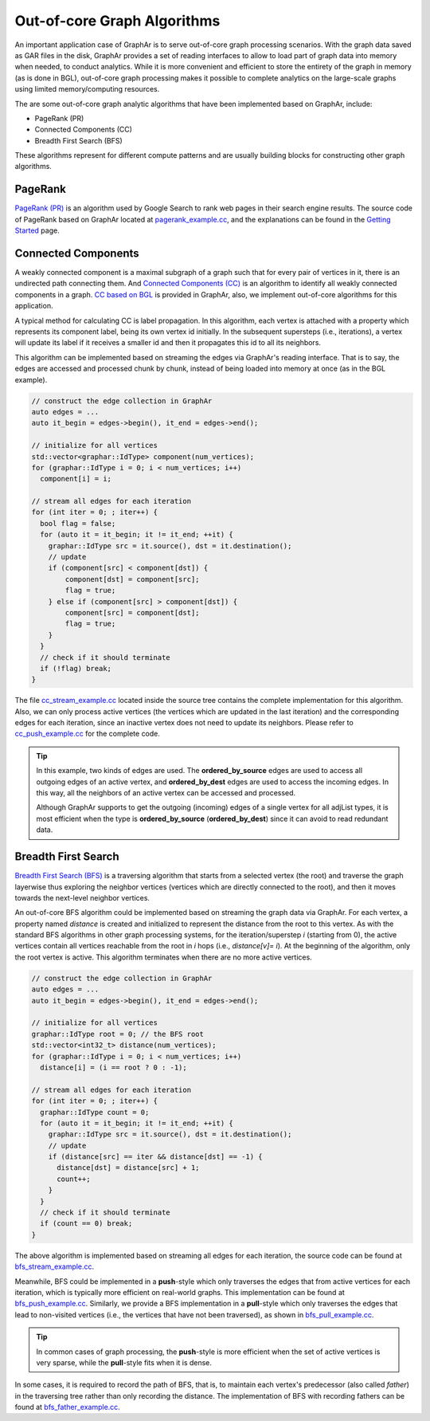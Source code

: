 Out-of-core Graph Algorithms
============================

An important application case of GraphAr is to serve out-of-core graph processing scenarios. With the graph data saved as GAR files in the disk, GraphAr provides a set of reading interfaces to allow to load part of graph data into memory when needed, to conduct analytics. While it is more convenient and efficient to store the entirety of the graph in memory (as is done in BGL), out-of-core graph processing makes it possible to complete analytics on the large-scale graphs using limited memory/computing resources.

The are some out-of-core graph analytic algorithms that have been implemented based on GraphAr, include:

- PageRank (PR)
- Connected Components (CC)
- Breadth First Search (BFS)

These algorithms represent for different compute patterns and are usually building blocks for constructing other graph algorithms.

PageRank
------------------------

`PageRank (PR) <https://en.wikipedia.org/wiki/PageRank>`_ is an algorithm used by Google Search to rank web pages in their search engine results. The source code of PageRank based on GraphAr located at `pagerank_example.cc`_, and the explanations can be found in the `Getting Started <../user-guide/getting-started.html#a-pagerank-example>`_ page.

Connected Components
------------------------

A weakly connected component is a maximal subgraph of a graph such that for every pair of vertices in it, there is an undirected path connecting them. And `Connected Components (CC) <https://en.wikipedia.org/wiki/Connected_component>`_ is an algorithm to identify all weakly connected components in a graph. `CC based on BGL <bgl.html>`_ is provided in GraphAr, also, we implement out-of-core algorithms for this application.

A typical method for calculating CC is label propagation. In this algorithm, each vertex is attached with a property which represents its component label, being its own vertex id initially. In the subsequent supersteps (i.e., iterations), a vertex will update its label if it receives a smaller id and then it propagates this id to all its neighbors.

This algorithm can be implemented based on streaming the edges via GraphAr's reading interface. That is to say, the edges are accessed and processed chunk by chunk, instead of being loaded into memory at once (as in the BGL example).

.. code:: C++

  // construct the edge collection in GraphAr
  auto edges = ...
  auto it_begin = edges->begin(), it_end = edges->end();

  // initialize for all vertices
  std::vector<graphar::IdType> component(num_vertices);
  for (graphar::IdType i = 0; i < num_vertices; i++)
    component[i] = i;

  // stream all edges for each iteration
  for (int iter = 0; ; iter++) {
    bool flag = false;
    for (auto it = it_begin; it != it_end; ++it) {
      graphar::IdType src = it.source(), dst = it.destination();
      // update
      if (component[src] < component[dst]) {
          component[dst] = component[src];
          flag = true;
      } else if (component[src] > component[dst]) {
          component[src] = component[dst];
          flag = true;
      }
    }
    // check if it should terminate
    if (!flag) break;
  }

The file `cc_stream_example.cc`_ located inside the source tree contains the complete implementation for this algorithm. Also, we can only process active vertices (the vertices which are updated in the last iteration) and the corresponding edges for each iteration, since an inactive vertex does not need to update its neighbors. Please refer to `cc_push_example.cc`_ for the complete code.

.. tip::

  In this example, two kinds of edges are used. The **ordered_by_source** edges are used to access all outgoing edges of an active vertex, and **ordered_by_dest** edges are used to access the incoming edges. In this way, all the neighbors of an active vertex can be accessed and processed.

  Although GraphAr supports to get the outgoing (incoming) edges of a single vertex for all adjList types, it is most efficient when the type is **ordered_by_source** (**ordered_by_dest**) since it can avoid to read redundant data.

Breadth First Search
------------------------

`Breadth First Search (BFS) <https://en.wikipedia.org/wiki/Breadth-first_search>`_ is a traversing algorithm that starts from a selected vertex (the root) and traverse the graph layerwise thus exploring the neighbor vertices (vertices which are directly connected to the root), and then it moves towards the next-level neighbor vertices.

An out-of-core BFS algorithm could be implemented based on streaming the graph data via GraphAr. For each vertex, a property named *distance* is created and initialized to represent the distance from the root to this vertex. As with the standard BFS algorithms in other graph processing systems, for the iteration/superstep *i* (starting from 0), the active vertices contain all vertices reachable from the root in *i* hops (i.e., *distance[v]= i*). At the beginning of the algorithm, only the root vertex is active. This algorithm terminates when there are no more active vertices.

.. code:: C++

  // construct the edge collection in GraphAr
  auto edges = ...
  auto it_begin = edges->begin(), it_end = edges->end();

  // initialize for all vertices
  graphar::IdType root = 0; // the BFS root
  std::vector<int32_t> distance(num_vertices);
  for (graphar::IdType i = 0; i < num_vertices; i++)
    distance[i] = (i == root ? 0 : -1);

  // stream all edges for each iteration
  for (int iter = 0; ; iter++) {
    graphar::IdType count = 0;
    for (auto it = it_begin; it != it_end; ++it) {
      graphar::IdType src = it.source(), dst = it.destination();
      // update
      if (distance[src] == iter && distance[dst] == -1) {
        distance[dst] = distance[src] + 1;
        count++;
      }
    }
    // check if it should terminate
    if (count == 0) break;
  }

The above algorithm is implemented based on streaming all edges for each iteration, the source code  can be found at `bfs_stream_example.cc`_.

Meanwhile, BFS could be implemented in a **push**-style which only traverses the edges that from active vertices for each iteration, which is typically more efficient on real-world graphs. This implementation can be found at `bfs_push_example.cc`_. Similarly, we provide a BFS implementation in a **pull**-style which only traverses the edges that lead to non-visited vertices (i.e., the vertices that have not been traversed), as shown in `bfs_pull_example.cc`_.

.. tip::

  In common cases of graph processing, the **push**-style is more efficient when the set of active vertices is very sparse, while the **pull**-style fits when it is dense.

In some cases, it is required to record the path of BFS, that is, to maintain each vertex's predecessor (also called *father*) in the traversing tree rather than only recording the distance. The implementation of BFS with recording fathers can be found at `bfs_father_example.cc`_.


.. _pagerank_example.cc: https://github.com/alibaba/GraphAr/blob/main/cpp/examples/pagerank_example.cc

.. _cc_stream_example.cc: https://github.com/alibaba/GraphAr/blob/main/cpp/examples/cc_stream_example.cc

.. _cc_push_example.cc: https://github.com/alibaba/GraphAr/blob/main/cpp/examples/cc_push_example.cc

.. _bfs_stream_example.cc: https://github.com/alibaba/GraphAr/blob/main/cpp/examples/bfs_stream_example.cc

.. _bfs_push_example.cc: https://github.com/alibaba/GraphAr/blob/main/cpp/examples/bfs_push_example.cc

.. _bfs_pull_example.cc: https://github.com/alibaba/GraphAr/blob/main/cpp/examples/bfs_pull_example.cc

.. _bfs_father_example.cc: https://github.com/alibaba/GraphAr/blob/main/cpp/examples/bfs_father_example.cc
